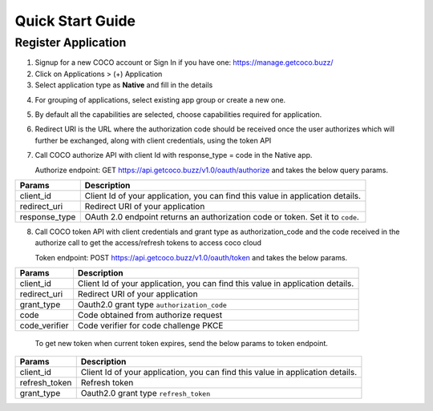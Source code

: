 .. _quick_start_guide_native_apps:

Quick Start Guide
=================

Register Application
++++++++++++++++++++

1. Signup for a new COCO account or Sign In if you have one: https://manage.getcoco.buzz/
2. Click on Applications > (+) Application
3. Select application type as **Native** and fill in the details
   
.. image:: ../../../../_static/c2cApp.png


4. For grouping of applications, select existing app group or create a new one.
5. By default all the capabilities are selected, choose capabilities required for application.
6. Redirect URI is the URL where the authorization code should be received once the user authorizes which will further be exchanged, along with client credentials, using the token API
7. Call COCO authorize API with client Id with response_type = code in the Native app.
   
   Authorize endpoint: GET https://api.getcoco.buzz/v1.0/oauth/authorize and takes the below query params.


=============  ==================================================================================
Params         Description
=============  ==================================================================================
client_id      Client Id of your application, you can find this value in application details.
redirect_uri   Redirect URI of your application
response_type  OAuth 2.0 endpoint returns an authorization code or token. Set it to ``code``.
=============  ==================================================================================

8. Call COCO token API with client credentials and grant type as authorization_code and the code received in the authorize call to get the access/refresh tokens to access coco cloud
   
   Token endpoint: POST https://api.getcoco.buzz/v1.0/oauth/token and takes the below params.


=============  ==================================================================================
Params         Description
=============  ==================================================================================
client_id      Client Id of your application, you can find this value in application details.
redirect_uri   Redirect URI of your application
grant_type     Oauth2.0 grant type ``authorization_code``   
code           Code obtained from authorize request
code_verifier  Code verifier for code challenge PKCE
=============  ==================================================================================

   To get new token when current token expires, send the below params to token endpoint.

=============  ==================================================================================
Params         Description
=============  ==================================================================================
client_id      Client Id of your application, you can find this value in application details.
refresh_token  Refresh token
grant_type     Oauth2.0 grant type ``refresh_token``
=============  ==================================================================================




.. sectionauthor:: Narendra
